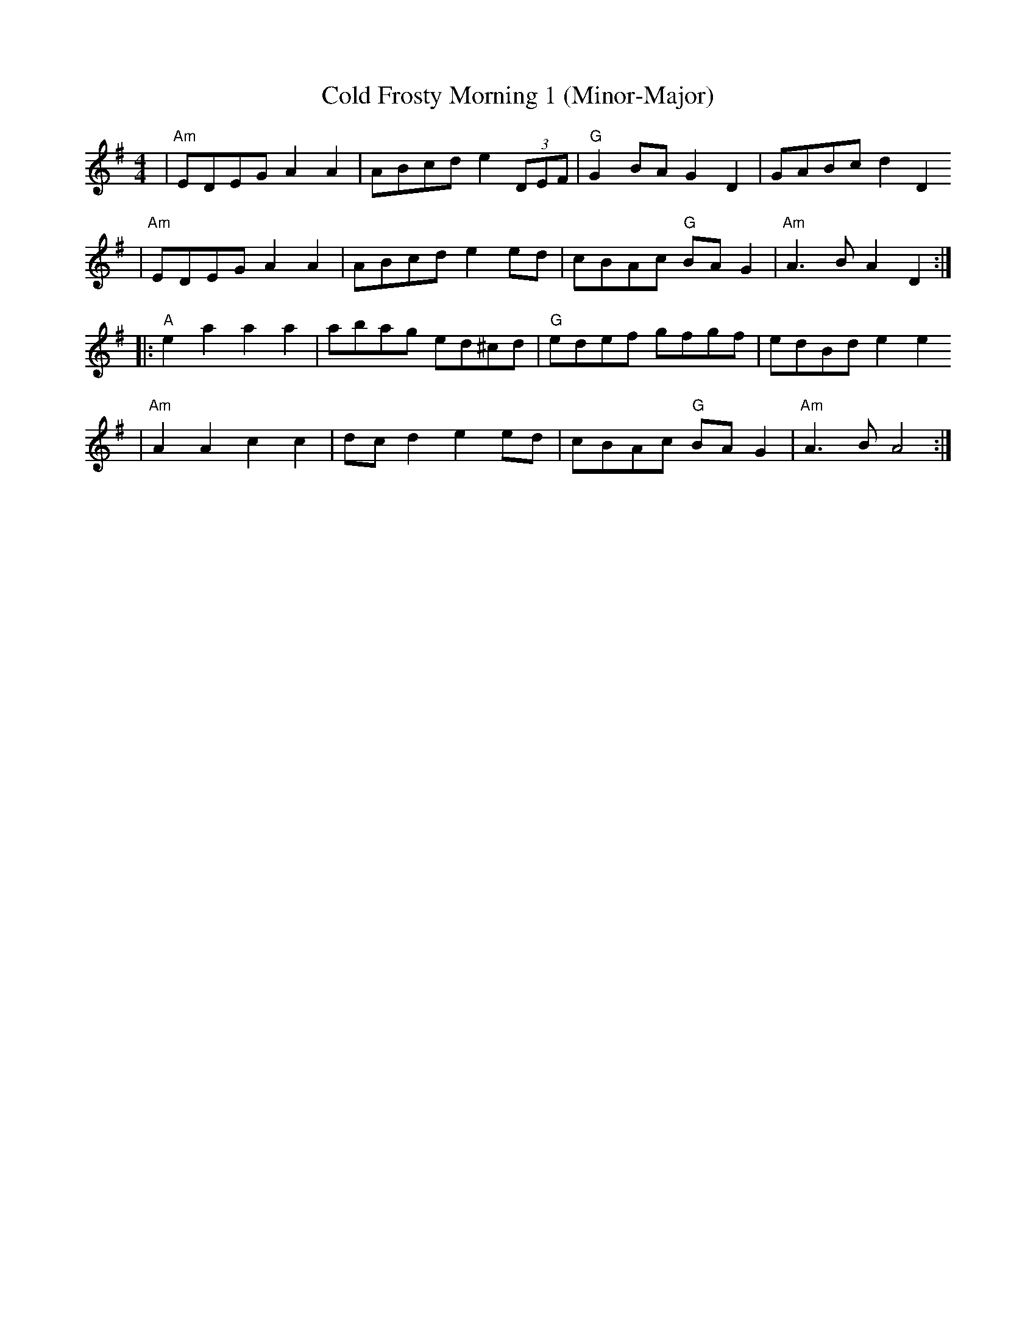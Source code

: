 X:1
T:Cold Frosty Morning 1 (Minor-Major)
M:4/4
L:1/8
K:Ador
|"Am"EDEG A2 A2| ABcd e2 (3DEF|"G"G2BAG2D2| GABcd2D2
| "Am"EDEGA2A2| ABcde2ed| cBAc "G"BAG2| "Am"A3BA2D2 :|
|:"A"e2a2a2a2| abag ed^cd| "G"edef gfgf| edBde2e2
| "Am"A2A2c2c2| dcd2e2ed| cBAc "G"BAG2| "Am"A3BA4:|
